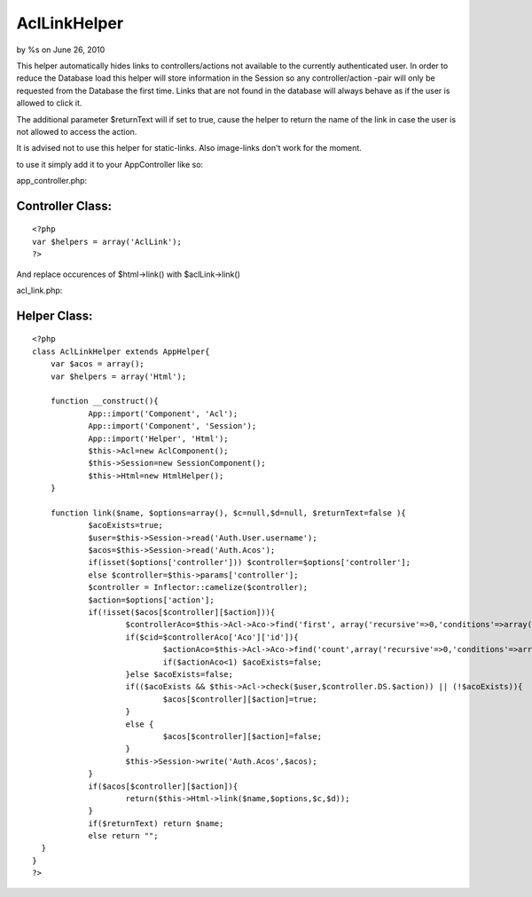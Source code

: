 

AclLinkHelper
=============

by %s on June 26, 2010

This helper automatically hides links to controllers/actions not
available to the currently authenticated user.
In order to reduce the Database load this helper will store
information in the Session so any controller/action -pair will only be
requested from the Database the first time.
Links that are not found in the database will always behave as if the
user is allowed to click it.

The additional parameter $returnText will if set to true, cause the
helper to return the name of the link in case the user is not allowed
to access the action.

It is advised not to use this helper for static-links.
Also image-links don't work for the moment.

to use it simply add it to your AppController like so:

app_controller.php:

Controller Class:
`````````````````

::

    <?php 
    var $helpers = array('AclLink');
    ?>

And replace occurences of $html->link() with $aclLink->link()

acl_link.php:

Helper Class:
`````````````

::

    <?php 
    class AclLinkHelper extends AppHelper{
    	var $acos = array();
    	var $helpers = array('Html');
      
    	function __construct(){
    		App::import('Component', 'Acl');
    		App::import('Component', 'Session');
    		App::import('Helper', 'Html');
    		$this->Acl=new AclComponent();
    		$this->Session=new SessionComponent();
    		$this->Html=new HtmlHelper();
    	}
    
    	function link($name, $options=array(), $c=null,$d=null, $returnText=false ){
    		$acoExists=true;
    		$user=$this->Session->read('Auth.User.username');
    		$acos=$this->Session->read('Auth.Acos');
    		if(isset($options['controller'])) $controller=$options['controller'];
    		else $controller=$this->params['controller'];
    		$controller = Inflector::camelize($controller);
    		$action=$options['action'];
    		if(!isset($acos[$controller][$action])){
    			$controllerAco=$this->Acl->Aco->find('first', array('recursive'=>0,'conditions'=>array('alias' => $controller)));
    			if($cid=$controllerAco['Aco']['id']){
    				$actionAco=$this->Acl->Aco->find('count',array('recursive'=>0,'conditions'=>array('parent_id' => $cid, 'alias'=>$action)));
    				if($actionAco<1) $acoExists=false;
    			}else $acoExists=false;
    			if(($acoExists && $this->Acl->check($user,$controller.DS.$action)) || (!$acoExists)){
    				$acos[$controller][$action]=true;
    			}
    			else {
    				$acos[$controller][$action]=false;	
    			}
    			$this->Session->write('Auth.Acos',$acos);
    		}
    		if($acos[$controller][$action]){
    			return($this->Html->link($name,$options,$c,$d));
    		}
    		if($returnText) return $name;
    		else return "";
      }
    }
    ?>


.. meta::
    :title: AclLinkHelper
    :description: CakePHP Article related to acl,[link],Helpers
    :keywords: acl,[link],Helpers
    :copyright: Copyright 2010 
    :category: helpers

